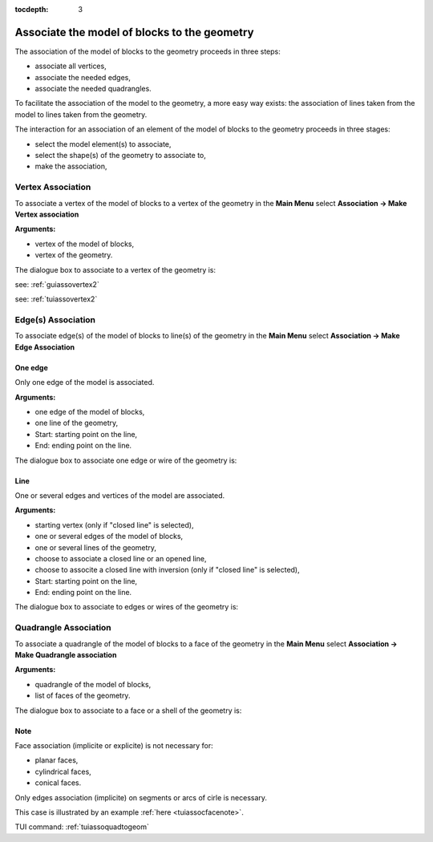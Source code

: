 :tocdepth: 3

.. _guiassoquadtogeom:

=============================================
Associate the model of blocks to the geometry
=============================================

The association of the model of blocks to the geometry proceeds in three steps:

- associate all vertices,
- associate the needed edges,
- associate the needed quadrangles.

To facilitate the association of the model to the geometry, a more easy way exists:
the association of lines taken from the model to lines taken from the geometry.

The interaction for an association of an element of the model of blocks to the geometry
proceeds in three stages:

- select the model element(s) to associate,
- select the shape(s) of the geometry to associate to,
- make the association,

.. _guiassovertex:

Vertex Association
==================

To associate a vertex of the model of blocks to a vertex of the geometry in
the **Main Menu** select **Association -> Make Vertex association**

**Arguments:**

- vertex of the model of blocks,
- vertex of the geometry.

The dialogue box to associate to a vertex of the geometry is:

.. image:: _static/gui_vertex_assoc_coordinates.png
   :align: center

.. centered::
   Associate to a Vertex of the Geometry
   
see: :ref:`guiassovertex2`

see: :ref:`tuiassovertex2`

.. _guiassoedge:

Edge(s) Association
===================

To associate edge(s) of the model of blocks to line(s) of the geometry in
the **Main Menu** select **Association -> Make Edge Association**

.. _guiassooneedge:

One edge
--------

Only one edge of the model is associated.

**Arguments:**

- one edge of the model of blocks,
- one line of the geometry,
- Start: starting point on the line,
- End: ending point on the line.

The dialogue box to associate one edge or wire of the geometry is:

.. image:: _static/gui_ass_edge.png
   :align: center

.. centered::
   Associate an Edge or Wire of the Geometry

.. _guiassoedges:

Line
----

One or several edges and vertices of the model are associated.
 
**Arguments:**

- starting vertex (only if "closed line" is selected),
- one or several edges of the model of blocks,
- one or several lines of the geometry,
- choose to associate a closed line or an opened line,
- choose to associte a closed line with inversion (only if "closed line" is selected),
- Start: starting point on the line,
- End: ending point on the line.

The dialogue box to associate to edges or wires of the geometry is:

.. image:: _static/gui_ass_edges.png
   :align: center

.. centered::
   Associate to Edges or Wires of the Geometry

.. _guiassoface:

Quadrangle Association
======================

To associate a quadrangle of the model of blocks to a face of the geometry in
the **Main Menu** select **Association -> Make Quadrangle association**

**Arguments:**

- quadrangle of the model of blocks,
- list of faces of the geometry.

The dialogue box to associate to a face or a shell of the geometry is:

.. image:: _static/gui_ass_quad.png
   :align: center

.. centered::
   Associate to a Face or a Shell of the Geometry


Note
----

Face association (implicite or explicite) is not necessary for:

- planar faces, 
- cylindrical faces,
- conical faces.

Only edges association (implicite) on segments or arcs of cirle is necessary.

This case is illustrated by an example :ref:`here <tuiassocfacenote>`.


TUI command: :ref:`tuiassoquadtogeom`

